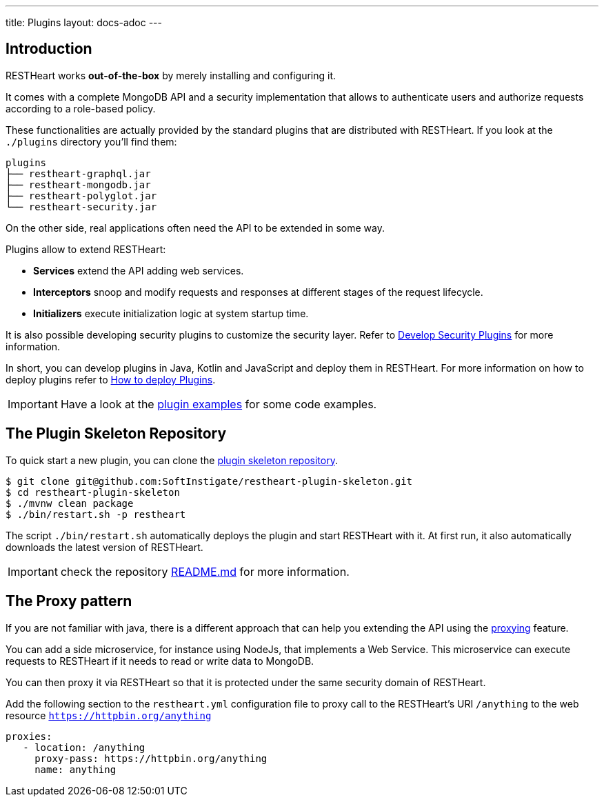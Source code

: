 ---
title: Plugins
layout: docs-adoc
---

== Introduction

RESTHeart works *out-of-the-box* by merely installing and configuring it.

It comes with a complete MongoDB API and a security implementation that allows to authenticate users and authorize requests according to a role-based policy.

These functionalities are actually provided by the standard plugins that are distributed with RESTHeart. If you look at the `./plugins` directory you'll find them:

[source,bash]
----
plugins
├── restheart-graphql.jar
├── restheart-mongodb.jar
├── restheart-polyglot.jar
└── restheart-security.jar
----

On the other side, real applications often need the API to be extended in some way.

Plugins allow to extend RESTHeart:

- **Services** extend the API adding web services.
- **Interceptors** snoop and modify requests and responses at different stages of the request lifecycle.
- **Initializers**  execute initialization logic at system startup time.

It is also possible developing security plugins to customize the security layer. Refer to link:/docs/plugins/security-plugins[Develop Security Plugins] for more information.

In short, you can develop plugins in Java, Kotlin and JavaScript and deploy them in RESTHeart. For more information on how to deploy plugins refer to link:/plugins/deploy[How to deploy Plugins].

IMPORTANT: Have a look at the link:https://github.com/SoftInstigate/restheart/tree/master/examples[plugin examples] for some code examples.

== The Plugin Skeleton Repository

To quick start a new plugin, you can clone the link:https://github.com/SoftInstigate/restheart-plugin-skeleton[plugin skeleton repository].

[source,bash]
----
$ git clone git@github.com:SoftInstigate/restheart-plugin-skeleton.git
$ cd restheart-plugin-skeleton
$ ./mvnw clean package
$ ./bin/restart.sh -p restheart
----

The script `./bin/restart.sh` automatically deploys the plugin and start RESTHeart with it. At first run, it also automatically downloads the latest version of RESTHeart.

IMPORTANT: check the repository link:https://github.com/SoftInstigate/restheart-plugin-skeleton/blob/master/README.md[README.md] for more information.

== The Proxy pattern

If you are not familiar with java, there is a different approach that can help you extending the API using the link:/docs/proxy[proxying] feature.

You can add a side microservice, for instance using NodeJs, that implements a Web Service. This microservice can execute requests to RESTHeart if it needs to read or write data to MongoDB.

You can then proxy it via RESTHeart so that it is protected under the same security domain of RESTHeart.

Add the following section to the `restheart.yml` configuration file to proxy call to the RESTHeart's URI `/anything` to the web resource `https://httpbin.org/anything`

[source,yml]
----
proxies:
   - location: /anything
     proxy-pass: https://httpbin.org/anything
     name: anything
----